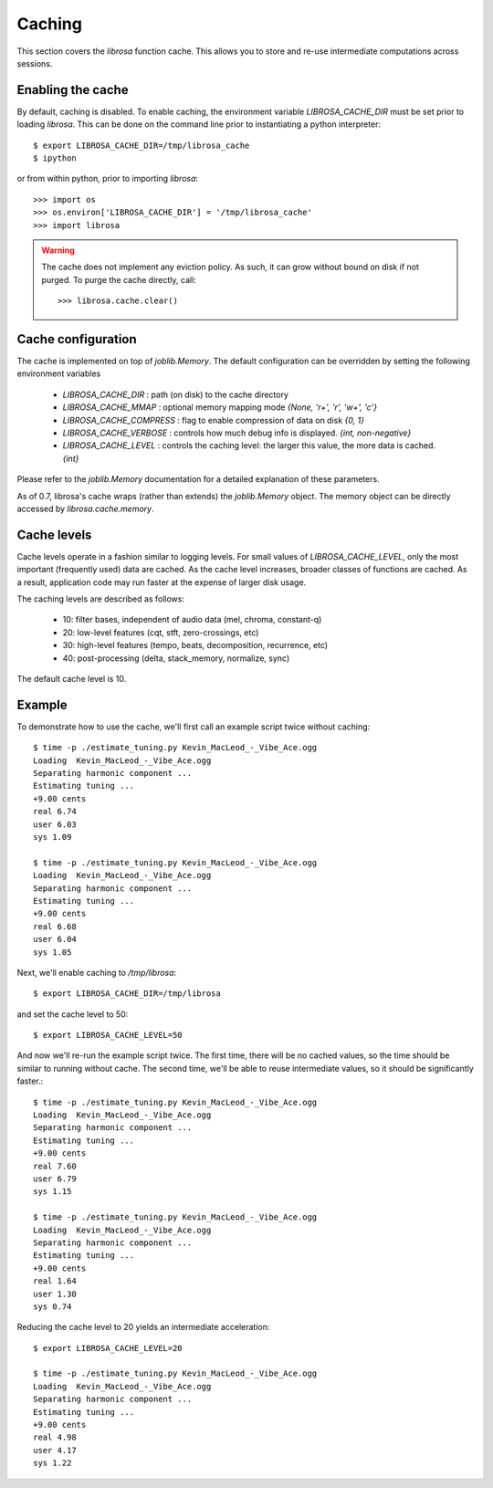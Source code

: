 Caching
^^^^^^^

This section covers the *librosa* function cache.  This allows you
to store and re-use intermediate computations across sessions.

Enabling the cache
------------------
By default, caching is disabled.  To enable caching, the environment 
variable `LIBROSA_CACHE_DIR` must be set prior to loading *librosa*.
This can be done on the command line prior to instantiating a python interpreter::

    $ export LIBROSA_CACHE_DIR=/tmp/librosa_cache
    $ ipython

or from within python, prior to importing *librosa*::

    >>> import os
    >>> os.environ['LIBROSA_CACHE_DIR'] = '/tmp/librosa_cache'
    >>> import librosa

.. warning::
    The cache does not implement any eviction policy.  As such, 
    it can grow without bound on disk if not purged.
    To purge the cache directly, call::

        >>> librosa.cache.clear()



Cache configuration
-------------------
The cache is implemented on top of `joblib.Memory`.
The default configuration can be overridden by setting the following environment variables

  - `LIBROSA_CACHE_DIR` : path (on disk) to the cache directory
  - `LIBROSA_CACHE_MMAP` : optional memory mapping mode `{None, 'r+', 'r', 'w+', 'c'}`
  - `LIBROSA_CACHE_COMPRESS` : flag to enable compression of data on disk `{0, 1}`
  - `LIBROSA_CACHE_VERBOSE` : controls how much debug info is displayed. `{int, non-negative}`
  - `LIBROSA_CACHE_LEVEL` : controls the caching level: the larger this value, the more data is cached. `{int}`

Please refer to the `joblib.Memory` documentation for a detailed explanation of these parameters.

As of 0.7, librosa's cache wraps (rather than extends) the `joblib.Memory` object.
The memory object can be directly accessed by `librosa.cache.memory`.


Cache levels
------------

Cache levels operate in a fashion similar to logging levels.
For small values of `LIBROSA_CACHE_LEVEL`, only the most important (frequently used) data are cached.
As the cache level increases, broader classes of functions are cached.
As a result, application code may run faster at the expense of larger disk usage.

The caching levels are described as follows:

    - 10: filter bases, independent of audio data (mel, chroma, constant-q)
    - 20: low-level features (cqt, stft, zero-crossings, etc)
    - 30: high-level features (tempo, beats, decomposition, recurrence, etc)
    - 40: post-processing (delta, stack_memory, normalize, sync)

The default cache level is 10.


Example
-------
To demonstrate how to use the cache, we'll first call an example script twice without caching::

    $ time -p ./estimate_tuning.py Kevin_MacLeod_-_Vibe_Ace.ogg 
    Loading  Kevin_MacLeod_-_Vibe_Ace.ogg
    Separating harmonic component ... 
    Estimating tuning ... 
    +9.00 cents
    real 6.74
    user 6.03
    sys 1.09

    $ time -p ./estimate_tuning.py Kevin_MacLeod_-_Vibe_Ace.ogg 
    Loading  Kevin_MacLeod_-_Vibe_Ace.ogg
    Separating harmonic component ... 
    Estimating tuning ... 
    +9.00 cents
    real 6.68
    user 6.04
    sys 1.05


Next, we'll enable caching to `/tmp/librosa`::

    $ export LIBROSA_CACHE_DIR=/tmp/librosa

and set the cache level to 50::

    $ export LIBROSA_CACHE_LEVEL=50

And now we'll re-run the example script twice.  The first time, there will be no cached values, so the time
should be similar to running without cache.  The second time, we'll be able to reuse intermediate values, so
it should be significantly faster.::

    $ time -p ./estimate_tuning.py Kevin_MacLeod_-_Vibe_Ace.ogg 
    Loading  Kevin_MacLeod_-_Vibe_Ace.ogg
    Separating harmonic component ... 
    Estimating tuning ... 
    +9.00 cents
    real 7.60
    user 6.79
    sys 1.15

    $ time -p ./estimate_tuning.py Kevin_MacLeod_-_Vibe_Ace.ogg 
    Loading  Kevin_MacLeod_-_Vibe_Ace.ogg
    Separating harmonic component ... 
    Estimating tuning ... 
    +9.00 cents
    real 1.64
    user 1.30
    sys 0.74

Reducing the cache level to 20 yields an intermediate acceleration::

    $ export LIBROSA_CACHE_LEVEL=20

    $ time -p ./estimate_tuning.py Kevin_MacLeod_-_Vibe_Ace.ogg 
    Loading  Kevin_MacLeod_-_Vibe_Ace.ogg
    Separating harmonic component ... 
    Estimating tuning ... 
    +9.00 cents
    real 4.98
    user 4.17
    sys 1.22
